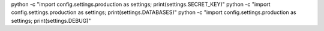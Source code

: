 python -c "import config.settings.production as settings; print(settings.SECRET_KEY)"
python -c "import config.settings.production as settings; print(settings.DATABASES)"
python -c "import config.settings.production as settings; print(settings.DEBUG)"
